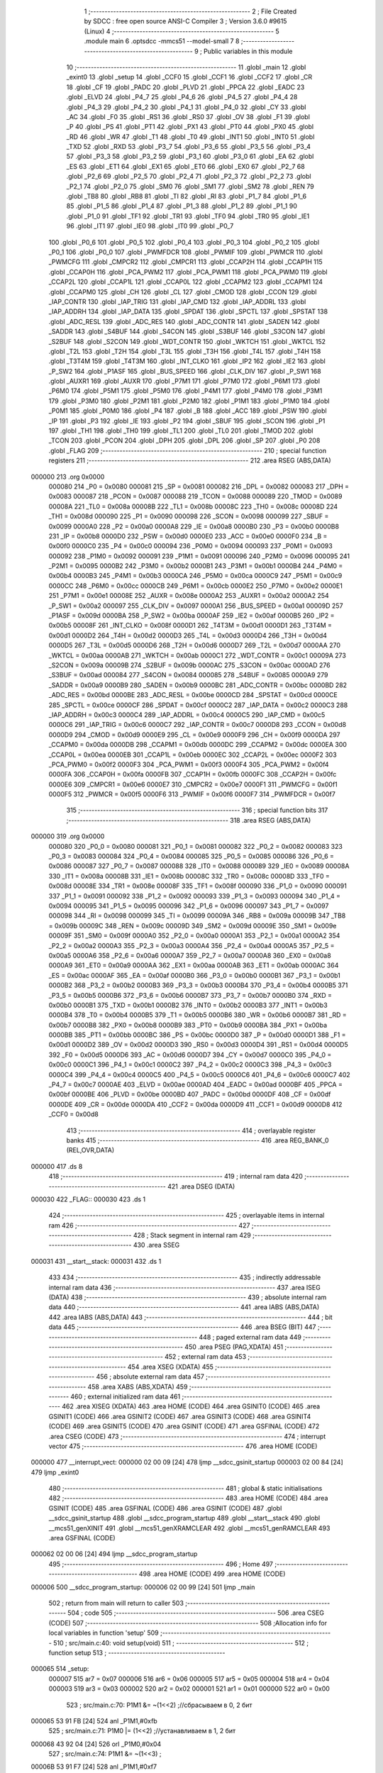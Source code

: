                                       1 ;--------------------------------------------------------
                                      2 ; File Created by SDCC : free open source ANSI-C Compiler
                                      3 ; Version 3.6.0 #9615 (Linux)
                                      4 ;--------------------------------------------------------
                                      5 	.module main
                                      6 	.optsdcc -mmcs51 --model-small
                                      7 	
                                      8 ;--------------------------------------------------------
                                      9 ; Public variables in this module
                                     10 ;--------------------------------------------------------
                                     11 	.globl _main
                                     12 	.globl _exint0
                                     13 	.globl _setup
                                     14 	.globl _CCF0
                                     15 	.globl _CCF1
                                     16 	.globl _CCF2
                                     17 	.globl _CR
                                     18 	.globl _CF
                                     19 	.globl _PADC
                                     20 	.globl _PLVD
                                     21 	.globl _PPCA
                                     22 	.globl _EADC
                                     23 	.globl _ELVD
                                     24 	.globl _P4_7
                                     25 	.globl _P4_6
                                     26 	.globl _P4_5
                                     27 	.globl _P4_4
                                     28 	.globl _P4_3
                                     29 	.globl _P4_2
                                     30 	.globl _P4_1
                                     31 	.globl _P4_0
                                     32 	.globl _CY
                                     33 	.globl _AC
                                     34 	.globl _F0
                                     35 	.globl _RS1
                                     36 	.globl _RS0
                                     37 	.globl _OV
                                     38 	.globl _F1
                                     39 	.globl _P
                                     40 	.globl _PS
                                     41 	.globl _PT1
                                     42 	.globl _PX1
                                     43 	.globl _PT0
                                     44 	.globl _PX0
                                     45 	.globl _RD
                                     46 	.globl _WR
                                     47 	.globl _T1
                                     48 	.globl _T0
                                     49 	.globl _INT1
                                     50 	.globl _INT0
                                     51 	.globl _TXD
                                     52 	.globl _RXD
                                     53 	.globl _P3_7
                                     54 	.globl _P3_6
                                     55 	.globl _P3_5
                                     56 	.globl _P3_4
                                     57 	.globl _P3_3
                                     58 	.globl _P3_2
                                     59 	.globl _P3_1
                                     60 	.globl _P3_0
                                     61 	.globl _EA
                                     62 	.globl _ES
                                     63 	.globl _ET1
                                     64 	.globl _EX1
                                     65 	.globl _ET0
                                     66 	.globl _EX0
                                     67 	.globl _P2_7
                                     68 	.globl _P2_6
                                     69 	.globl _P2_5
                                     70 	.globl _P2_4
                                     71 	.globl _P2_3
                                     72 	.globl _P2_2
                                     73 	.globl _P2_1
                                     74 	.globl _P2_0
                                     75 	.globl _SM0
                                     76 	.globl _SM1
                                     77 	.globl _SM2
                                     78 	.globl _REN
                                     79 	.globl _TB8
                                     80 	.globl _RB8
                                     81 	.globl _TI
                                     82 	.globl _RI
                                     83 	.globl _P1_7
                                     84 	.globl _P1_6
                                     85 	.globl _P1_5
                                     86 	.globl _P1_4
                                     87 	.globl _P1_3
                                     88 	.globl _P1_2
                                     89 	.globl _P1_1
                                     90 	.globl _P1_0
                                     91 	.globl _TF1
                                     92 	.globl _TR1
                                     93 	.globl _TF0
                                     94 	.globl _TR0
                                     95 	.globl _IE1
                                     96 	.globl _IT1
                                     97 	.globl _IE0
                                     98 	.globl _IT0
                                     99 	.globl _P0_7
                                    100 	.globl _P0_6
                                    101 	.globl _P0_5
                                    102 	.globl _P0_4
                                    103 	.globl _P0_3
                                    104 	.globl _P0_2
                                    105 	.globl _P0_1
                                    106 	.globl _P0_0
                                    107 	.globl _PWMFDCR
                                    108 	.globl _PWMIF
                                    109 	.globl _PWMCR
                                    110 	.globl _PWMCFG
                                    111 	.globl _CMPCR2
                                    112 	.globl _CMPCR1
                                    113 	.globl _CCAP2H
                                    114 	.globl _CCAP1H
                                    115 	.globl _CCAP0H
                                    116 	.globl _PCA_PWM2
                                    117 	.globl _PCA_PWM1
                                    118 	.globl _PCA_PWM0
                                    119 	.globl _CCAP2L
                                    120 	.globl _CCAP1L
                                    121 	.globl _CCAP0L
                                    122 	.globl _CCAPM2
                                    123 	.globl _CCAPM1
                                    124 	.globl _CCAPM0
                                    125 	.globl _CH
                                    126 	.globl _CL
                                    127 	.globl _CMOD
                                    128 	.globl _CCON
                                    129 	.globl _IAP_CONTR
                                    130 	.globl _IAP_TRIG
                                    131 	.globl _IAP_CMD
                                    132 	.globl _IAP_ADDRL
                                    133 	.globl _IAP_ADDRH
                                    134 	.globl _IAP_DATA
                                    135 	.globl _SPDAT
                                    136 	.globl _SPCTL
                                    137 	.globl _SPSTAT
                                    138 	.globl _ADC_RESL
                                    139 	.globl _ADC_RES
                                    140 	.globl _ADC_CONTR
                                    141 	.globl _SADEN
                                    142 	.globl _SADDR
                                    143 	.globl _S4BUF
                                    144 	.globl _S4CON
                                    145 	.globl _S3BUF
                                    146 	.globl _S3CON
                                    147 	.globl _S2BUF
                                    148 	.globl _S2CON
                                    149 	.globl _WDT_CONTR
                                    150 	.globl _WKTCH
                                    151 	.globl _WKTCL
                                    152 	.globl _T2L
                                    153 	.globl _T2H
                                    154 	.globl _T3L
                                    155 	.globl _T3H
                                    156 	.globl _T4L
                                    157 	.globl _T4H
                                    158 	.globl _T3T4M
                                    159 	.globl _T4T3M
                                    160 	.globl _INT_CLKO
                                    161 	.globl _IP2
                                    162 	.globl _IE2
                                    163 	.globl _P_SW2
                                    164 	.globl _P1ASF
                                    165 	.globl _BUS_SPEED
                                    166 	.globl _CLK_DIV
                                    167 	.globl _P_SW1
                                    168 	.globl _AUXR1
                                    169 	.globl _AUXR
                                    170 	.globl _P7M1
                                    171 	.globl _P7M0
                                    172 	.globl _P6M1
                                    173 	.globl _P6M0
                                    174 	.globl _P5M1
                                    175 	.globl _P5M0
                                    176 	.globl _P4M1
                                    177 	.globl _P4M0
                                    178 	.globl _P3M1
                                    179 	.globl _P3M0
                                    180 	.globl _P2M1
                                    181 	.globl _P2M0
                                    182 	.globl _P1M1
                                    183 	.globl _P1M0
                                    184 	.globl _P0M1
                                    185 	.globl _P0M0
                                    186 	.globl _P4
                                    187 	.globl _B
                                    188 	.globl _ACC
                                    189 	.globl _PSW
                                    190 	.globl _IP
                                    191 	.globl _P3
                                    192 	.globl _IE
                                    193 	.globl _P2
                                    194 	.globl _SBUF
                                    195 	.globl _SCON
                                    196 	.globl _P1
                                    197 	.globl _TH1
                                    198 	.globl _TH0
                                    199 	.globl _TL1
                                    200 	.globl _TL0
                                    201 	.globl _TMOD
                                    202 	.globl _TCON
                                    203 	.globl _PCON
                                    204 	.globl _DPH
                                    205 	.globl _DPL
                                    206 	.globl _SP
                                    207 	.globl _P0
                                    208 	.globl _FLAG
                                    209 ;--------------------------------------------------------
                                    210 ; special function registers
                                    211 ;--------------------------------------------------------
                                    212 	.area RSEG    (ABS,DATA)
      000000                        213 	.org 0x0000
                           000080   214 _P0	=	0x0080
                           000081   215 _SP	=	0x0081
                           000082   216 _DPL	=	0x0082
                           000083   217 _DPH	=	0x0083
                           000087   218 _PCON	=	0x0087
                           000088   219 _TCON	=	0x0088
                           000089   220 _TMOD	=	0x0089
                           00008A   221 _TL0	=	0x008a
                           00008B   222 _TL1	=	0x008b
                           00008C   223 _TH0	=	0x008c
                           00008D   224 _TH1	=	0x008d
                           000090   225 _P1	=	0x0090
                           000098   226 _SCON	=	0x0098
                           000099   227 _SBUF	=	0x0099
                           0000A0   228 _P2	=	0x00a0
                           0000A8   229 _IE	=	0x00a8
                           0000B0   230 _P3	=	0x00b0
                           0000B8   231 _IP	=	0x00b8
                           0000D0   232 _PSW	=	0x00d0
                           0000E0   233 _ACC	=	0x00e0
                           0000F0   234 _B	=	0x00f0
                           0000C0   235 _P4	=	0x00c0
                           000094   236 _P0M0	=	0x0094
                           000093   237 _P0M1	=	0x0093
                           000092   238 _P1M0	=	0x0092
                           000091   239 _P1M1	=	0x0091
                           000096   240 _P2M0	=	0x0096
                           000095   241 _P2M1	=	0x0095
                           0000B2   242 _P3M0	=	0x00b2
                           0000B1   243 _P3M1	=	0x00b1
                           0000B4   244 _P4M0	=	0x00b4
                           0000B3   245 _P4M1	=	0x00b3
                           0000CA   246 _P5M0	=	0x00ca
                           0000C9   247 _P5M1	=	0x00c9
                           0000CC   248 _P6M0	=	0x00cc
                           0000CB   249 _P6M1	=	0x00cb
                           0000E2   250 _P7M0	=	0x00e2
                           0000E1   251 _P7M1	=	0x00e1
                           00008E   252 _AUXR	=	0x008e
                           0000A2   253 _AUXR1	=	0x00a2
                           0000A2   254 _P_SW1	=	0x00a2
                           000097   255 _CLK_DIV	=	0x0097
                           0000A1   256 _BUS_SPEED	=	0x00a1
                           00009D   257 _P1ASF	=	0x009d
                           0000BA   258 _P_SW2	=	0x00ba
                           0000AF   259 _IE2	=	0x00af
                           0000B5   260 _IP2	=	0x00b5
                           00008F   261 _INT_CLKO	=	0x008f
                           0000D1   262 _T4T3M	=	0x00d1
                           0000D1   263 _T3T4M	=	0x00d1
                           0000D2   264 _T4H	=	0x00d2
                           0000D3   265 _T4L	=	0x00d3
                           0000D4   266 _T3H	=	0x00d4
                           0000D5   267 _T3L	=	0x00d5
                           0000D6   268 _T2H	=	0x00d6
                           0000D7   269 _T2L	=	0x00d7
                           0000AA   270 _WKTCL	=	0x00aa
                           0000AB   271 _WKTCH	=	0x00ab
                           0000C1   272 _WDT_CONTR	=	0x00c1
                           00009A   273 _S2CON	=	0x009a
                           00009B   274 _S2BUF	=	0x009b
                           0000AC   275 _S3CON	=	0x00ac
                           0000AD   276 _S3BUF	=	0x00ad
                           000084   277 _S4CON	=	0x0084
                           000085   278 _S4BUF	=	0x0085
                           0000A9   279 _SADDR	=	0x00a9
                           0000B9   280 _SADEN	=	0x00b9
                           0000BC   281 _ADC_CONTR	=	0x00bc
                           0000BD   282 _ADC_RES	=	0x00bd
                           0000BE   283 _ADC_RESL	=	0x00be
                           0000CD   284 _SPSTAT	=	0x00cd
                           0000CE   285 _SPCTL	=	0x00ce
                           0000CF   286 _SPDAT	=	0x00cf
                           0000C2   287 _IAP_DATA	=	0x00c2
                           0000C3   288 _IAP_ADDRH	=	0x00c3
                           0000C4   289 _IAP_ADDRL	=	0x00c4
                           0000C5   290 _IAP_CMD	=	0x00c5
                           0000C6   291 _IAP_TRIG	=	0x00c6
                           0000C7   292 _IAP_CONTR	=	0x00c7
                           0000D8   293 _CCON	=	0x00d8
                           0000D9   294 _CMOD	=	0x00d9
                           0000E9   295 _CL	=	0x00e9
                           0000F9   296 _CH	=	0x00f9
                           0000DA   297 _CCAPM0	=	0x00da
                           0000DB   298 _CCAPM1	=	0x00db
                           0000DC   299 _CCAPM2	=	0x00dc
                           0000EA   300 _CCAP0L	=	0x00ea
                           0000EB   301 _CCAP1L	=	0x00eb
                           0000EC   302 _CCAP2L	=	0x00ec
                           0000F2   303 _PCA_PWM0	=	0x00f2
                           0000F3   304 _PCA_PWM1	=	0x00f3
                           0000F4   305 _PCA_PWM2	=	0x00f4
                           0000FA   306 _CCAP0H	=	0x00fa
                           0000FB   307 _CCAP1H	=	0x00fb
                           0000FC   308 _CCAP2H	=	0x00fc
                           0000E6   309 _CMPCR1	=	0x00e6
                           0000E7   310 _CMPCR2	=	0x00e7
                           0000F1   311 _PWMCFG	=	0x00f1
                           0000F5   312 _PWMCR	=	0x00f5
                           0000F6   313 _PWMIF	=	0x00f6
                           0000F7   314 _PWMFDCR	=	0x00f7
                                    315 ;--------------------------------------------------------
                                    316 ; special function bits
                                    317 ;--------------------------------------------------------
                                    318 	.area RSEG    (ABS,DATA)
      000000                        319 	.org 0x0000
                           000080   320 _P0_0	=	0x0080
                           000081   321 _P0_1	=	0x0081
                           000082   322 _P0_2	=	0x0082
                           000083   323 _P0_3	=	0x0083
                           000084   324 _P0_4	=	0x0084
                           000085   325 _P0_5	=	0x0085
                           000086   326 _P0_6	=	0x0086
                           000087   327 _P0_7	=	0x0087
                           000088   328 _IT0	=	0x0088
                           000089   329 _IE0	=	0x0089
                           00008A   330 _IT1	=	0x008a
                           00008B   331 _IE1	=	0x008b
                           00008C   332 _TR0	=	0x008c
                           00008D   333 _TF0	=	0x008d
                           00008E   334 _TR1	=	0x008e
                           00008F   335 _TF1	=	0x008f
                           000090   336 _P1_0	=	0x0090
                           000091   337 _P1_1	=	0x0091
                           000092   338 _P1_2	=	0x0092
                           000093   339 _P1_3	=	0x0093
                           000094   340 _P1_4	=	0x0094
                           000095   341 _P1_5	=	0x0095
                           000096   342 _P1_6	=	0x0096
                           000097   343 _P1_7	=	0x0097
                           000098   344 _RI	=	0x0098
                           000099   345 _TI	=	0x0099
                           00009A   346 _RB8	=	0x009a
                           00009B   347 _TB8	=	0x009b
                           00009C   348 _REN	=	0x009c
                           00009D   349 _SM2	=	0x009d
                           00009E   350 _SM1	=	0x009e
                           00009F   351 _SM0	=	0x009f
                           0000A0   352 _P2_0	=	0x00a0
                           0000A1   353 _P2_1	=	0x00a1
                           0000A2   354 _P2_2	=	0x00a2
                           0000A3   355 _P2_3	=	0x00a3
                           0000A4   356 _P2_4	=	0x00a4
                           0000A5   357 _P2_5	=	0x00a5
                           0000A6   358 _P2_6	=	0x00a6
                           0000A7   359 _P2_7	=	0x00a7
                           0000A8   360 _EX0	=	0x00a8
                           0000A9   361 _ET0	=	0x00a9
                           0000AA   362 _EX1	=	0x00aa
                           0000AB   363 _ET1	=	0x00ab
                           0000AC   364 _ES	=	0x00ac
                           0000AF   365 _EA	=	0x00af
                           0000B0   366 _P3_0	=	0x00b0
                           0000B1   367 _P3_1	=	0x00b1
                           0000B2   368 _P3_2	=	0x00b2
                           0000B3   369 _P3_3	=	0x00b3
                           0000B4   370 _P3_4	=	0x00b4
                           0000B5   371 _P3_5	=	0x00b5
                           0000B6   372 _P3_6	=	0x00b6
                           0000B7   373 _P3_7	=	0x00b7
                           0000B0   374 _RXD	=	0x00b0
                           0000B1   375 _TXD	=	0x00b1
                           0000B2   376 _INT0	=	0x00b2
                           0000B3   377 _INT1	=	0x00b3
                           0000B4   378 _T0	=	0x00b4
                           0000B5   379 _T1	=	0x00b5
                           0000B6   380 _WR	=	0x00b6
                           0000B7   381 _RD	=	0x00b7
                           0000B8   382 _PX0	=	0x00b8
                           0000B9   383 _PT0	=	0x00b9
                           0000BA   384 _PX1	=	0x00ba
                           0000BB   385 _PT1	=	0x00bb
                           0000BC   386 _PS	=	0x00bc
                           0000D0   387 _P	=	0x00d0
                           0000D1   388 _F1	=	0x00d1
                           0000D2   389 _OV	=	0x00d2
                           0000D3   390 _RS0	=	0x00d3
                           0000D4   391 _RS1	=	0x00d4
                           0000D5   392 _F0	=	0x00d5
                           0000D6   393 _AC	=	0x00d6
                           0000D7   394 _CY	=	0x00d7
                           0000C0   395 _P4_0	=	0x00c0
                           0000C1   396 _P4_1	=	0x00c1
                           0000C2   397 _P4_2	=	0x00c2
                           0000C3   398 _P4_3	=	0x00c3
                           0000C4   399 _P4_4	=	0x00c4
                           0000C5   400 _P4_5	=	0x00c5
                           0000C6   401 _P4_6	=	0x00c6
                           0000C7   402 _P4_7	=	0x00c7
                           0000AE   403 _ELVD	=	0x00ae
                           0000AD   404 _EADC	=	0x00ad
                           0000BF   405 _PPCA	=	0x00bf
                           0000BE   406 _PLVD	=	0x00be
                           0000BD   407 _PADC	=	0x00bd
                           0000DF   408 _CF	=	0x00df
                           0000DE   409 _CR	=	0x00de
                           0000DA   410 _CCF2	=	0x00da
                           0000D9   411 _CCF1	=	0x00d9
                           0000D8   412 _CCF0	=	0x00d8
                                    413 ;--------------------------------------------------------
                                    414 ; overlayable register banks
                                    415 ;--------------------------------------------------------
                                    416 	.area REG_BANK_0	(REL,OVR,DATA)
      000000                        417 	.ds 8
                                    418 ;--------------------------------------------------------
                                    419 ; internal ram data
                                    420 ;--------------------------------------------------------
                                    421 	.area DSEG    (DATA)
      000030                        422 _FLAG::
      000030                        423 	.ds 1
                                    424 ;--------------------------------------------------------
                                    425 ; overlayable items in internal ram 
                                    426 ;--------------------------------------------------------
                                    427 ;--------------------------------------------------------
                                    428 ; Stack segment in internal ram 
                                    429 ;--------------------------------------------------------
                                    430 	.area	SSEG
      000031                        431 __start__stack:
      000031                        432 	.ds	1
                                    433 
                                    434 ;--------------------------------------------------------
                                    435 ; indirectly addressable internal ram data
                                    436 ;--------------------------------------------------------
                                    437 	.area ISEG    (DATA)
                                    438 ;--------------------------------------------------------
                                    439 ; absolute internal ram data
                                    440 ;--------------------------------------------------------
                                    441 	.area IABS    (ABS,DATA)
                                    442 	.area IABS    (ABS,DATA)
                                    443 ;--------------------------------------------------------
                                    444 ; bit data
                                    445 ;--------------------------------------------------------
                                    446 	.area BSEG    (BIT)
                                    447 ;--------------------------------------------------------
                                    448 ; paged external ram data
                                    449 ;--------------------------------------------------------
                                    450 	.area PSEG    (PAG,XDATA)
                                    451 ;--------------------------------------------------------
                                    452 ; external ram data
                                    453 ;--------------------------------------------------------
                                    454 	.area XSEG    (XDATA)
                                    455 ;--------------------------------------------------------
                                    456 ; absolute external ram data
                                    457 ;--------------------------------------------------------
                                    458 	.area XABS    (ABS,XDATA)
                                    459 ;--------------------------------------------------------
                                    460 ; external initialized ram data
                                    461 ;--------------------------------------------------------
                                    462 	.area XISEG   (XDATA)
                                    463 	.area HOME    (CODE)
                                    464 	.area GSINIT0 (CODE)
                                    465 	.area GSINIT1 (CODE)
                                    466 	.area GSINIT2 (CODE)
                                    467 	.area GSINIT3 (CODE)
                                    468 	.area GSINIT4 (CODE)
                                    469 	.area GSINIT5 (CODE)
                                    470 	.area GSINIT  (CODE)
                                    471 	.area GSFINAL (CODE)
                                    472 	.area CSEG    (CODE)
                                    473 ;--------------------------------------------------------
                                    474 ; interrupt vector 
                                    475 ;--------------------------------------------------------
                                    476 	.area HOME    (CODE)
      000000                        477 __interrupt_vect:
      000000 02 00 09         [24]  478 	ljmp	__sdcc_gsinit_startup
      000003 02 00 84         [24]  479 	ljmp	_exint0
                                    480 ;--------------------------------------------------------
                                    481 ; global & static initialisations
                                    482 ;--------------------------------------------------------
                                    483 	.area HOME    (CODE)
                                    484 	.area GSINIT  (CODE)
                                    485 	.area GSFINAL (CODE)
                                    486 	.area GSINIT  (CODE)
                                    487 	.globl __sdcc_gsinit_startup
                                    488 	.globl __sdcc_program_startup
                                    489 	.globl __start__stack
                                    490 	.globl __mcs51_genXINIT
                                    491 	.globl __mcs51_genXRAMCLEAR
                                    492 	.globl __mcs51_genRAMCLEAR
                                    493 	.area GSFINAL (CODE)
      000062 02 00 06         [24]  494 	ljmp	__sdcc_program_startup
                                    495 ;--------------------------------------------------------
                                    496 ; Home
                                    497 ;--------------------------------------------------------
                                    498 	.area HOME    (CODE)
                                    499 	.area HOME    (CODE)
      000006                        500 __sdcc_program_startup:
      000006 02 00 99         [24]  501 	ljmp	_main
                                    502 ;	return from main will return to caller
                                    503 ;--------------------------------------------------------
                                    504 ; code
                                    505 ;--------------------------------------------------------
                                    506 	.area CSEG    (CODE)
                                    507 ;------------------------------------------------------------
                                    508 ;Allocation info for local variables in function 'setup'
                                    509 ;------------------------------------------------------------
                                    510 ;	src/main.c:40: void setup(void)
                                    511 ;	-----------------------------------------
                                    512 ;	 function setup
                                    513 ;	-----------------------------------------
      000065                        514 _setup:
                           000007   515 	ar7 = 0x07
                           000006   516 	ar6 = 0x06
                           000005   517 	ar5 = 0x05
                           000004   518 	ar4 = 0x04
                           000003   519 	ar3 = 0x03
                           000002   520 	ar2 = 0x02
                           000001   521 	ar1 = 0x01
                           000000   522 	ar0 = 0x00
                                    523 ;	src/main.c:70: P1M1 &= ~(1<<2) ;//сбрасываем в 0, 2 бит
      000065 53 91 FB         [24]  524 	anl	_P1M1,#0xfb
                                    525 ;	src/main.c:71: P1M0 |= (1<<2)  ;//устанавливаем в 1, 2 бит
      000068 43 92 04         [24]  526 	orl	_P1M0,#0x04
                                    527 ;	src/main.c:74: P1M1 &= ~(1<<3) ;
      00006B 53 91 F7         [24]  528 	anl	_P1M1,#0xf7
                                    529 ;	src/main.c:75: P1M0 |= (1<<3) ;
      00006E 43 92 08         [24]  530 	orl	_P1M0,#0x08
                                    531 ;	src/main.c:78: P1M1 &= ~(1<<4) ;
      000071 53 91 EF         [24]  532 	anl	_P1M1,#0xef
                                    533 ;	src/main.c:79: P1M0 |= (1<<4) ;
      000074 43 92 10         [24]  534 	orl	_P1M0,#0x10
                                    535 ;	src/main.c:82: P1_2 =0; 
      000077 C2 92            [12]  536 	clr	_P1_2
                                    537 ;	src/main.c:85: P1_3 =1; //
      000079 D2 93            [12]  538 	setb	_P1_3
                                    539 ;	src/main.c:86: P1_4 =0; //
      00007B C2 94            [12]  540 	clr	_P1_4
                                    541 ;	src/main.c:124: IT0 = 0; //Both rising and falling edge of INT0 can wake up MCU
      00007D C2 88            [12]  542 	clr	_IT0
                                    543 ;	src/main.c:162: EX0 = 1; //external interrupt 0 would be enabled.
      00007F D2 A8            [12]  544 	setb	_EX0
                                    545 ;	src/main.c:163: EA = 1;  //global - interrupt enabled
      000081 D2 AF            [12]  546 	setb	_EA
      000083 22               [24]  547 	ret
                                    548 ;------------------------------------------------------------
                                    549 ;Allocation info for local variables in function 'exint0'
                                    550 ;------------------------------------------------------------
                                    551 ;	src/main.c:172: INTERRUPT(exint0, IE0_VECTOR)   //void exint0(void) __interrupt(IE0_VECTOR) 
                                    552 ;	-----------------------------------------
                                    553 ;	 function exint0
                                    554 ;	-----------------------------------------
      000084                        555 _exint0:
      000084 C0 E0            [24]  556 	push	acc
      000086 C0 D0            [24]  557 	push	psw
                                    558 ;	src/main.c:174: P1_2 =!P1_2; //out reverse pin 2 port 1
      000088 B2 92            [12]  559 	cpl	_P1_2
                                    560 ;	src/main.c:175: P1_3 =!P1_3; //
      00008A B2 93            [12]  561 	cpl	_P1_3
                                    562 ;	src/main.c:176: P1_4 =!P1_4; //
      00008C B2 94            [12]  563 	cpl	_P1_4
                                    564 ;	src/main.c:178: FLAG = INT0; //save the sate of INT0, INT0=0(falling); INT0=1(rising)
      00008E A2 B2            [12]  565 	mov	c,_INT0
      000090 E4               [12]  566 	clr	a
      000091 33               [12]  567 	rlc	a
      000092 F5 30            [12]  568 	mov	_FLAG,a
      000094 D0 D0            [24]  569 	pop	psw
      000096 D0 E0            [24]  570 	pop	acc
      000098 32               [24]  571 	reti
                                    572 ;	eliminated unneeded mov psw,# (no regs used in bank)
                                    573 ;	eliminated unneeded push/pop dpl
                                    574 ;	eliminated unneeded push/pop dph
                                    575 ;	eliminated unneeded push/pop b
                                    576 ;------------------------------------------------------------
                                    577 ;Allocation info for local variables in function 'main'
                                    578 ;------------------------------------------------------------
                                    579 ;	src/main.c:183: int main()
                                    580 ;	-----------------------------------------
                                    581 ;	 function main
                                    582 ;	-----------------------------------------
      000099                        583 _main:
                                    584 ;	src/main.c:185: setup(); 
      000099 12 00 65         [24]  585 	lcall	_setup
                                    586 ;	src/main.c:187: while (1)
      00009C                        587 00102$:
                                    588 ;	src/main.c:222: PCON = 0x02;    //Enter Stop/Power-Down Mode
      00009C 75 87 02         [24]  589 	mov	_PCON,#0x02
                                    590 ;	src/main.c:224: NOP();          // Fisrt implement this statement and then enter interrupt service routine
      00009F 00               [12]  591 	NOP	
                                    592 ;	src/main.c:226: NOP();
      0000A0 00               [12]  593 	NOP	
      0000A1 80 F9            [24]  594 	sjmp	00102$
                                    595 	.area CSEG    (CODE)
                                    596 	.area CONST   (CODE)
                                    597 	.area XINIT   (CODE)
                                    598 	.area CABS    (ABS,CODE)
